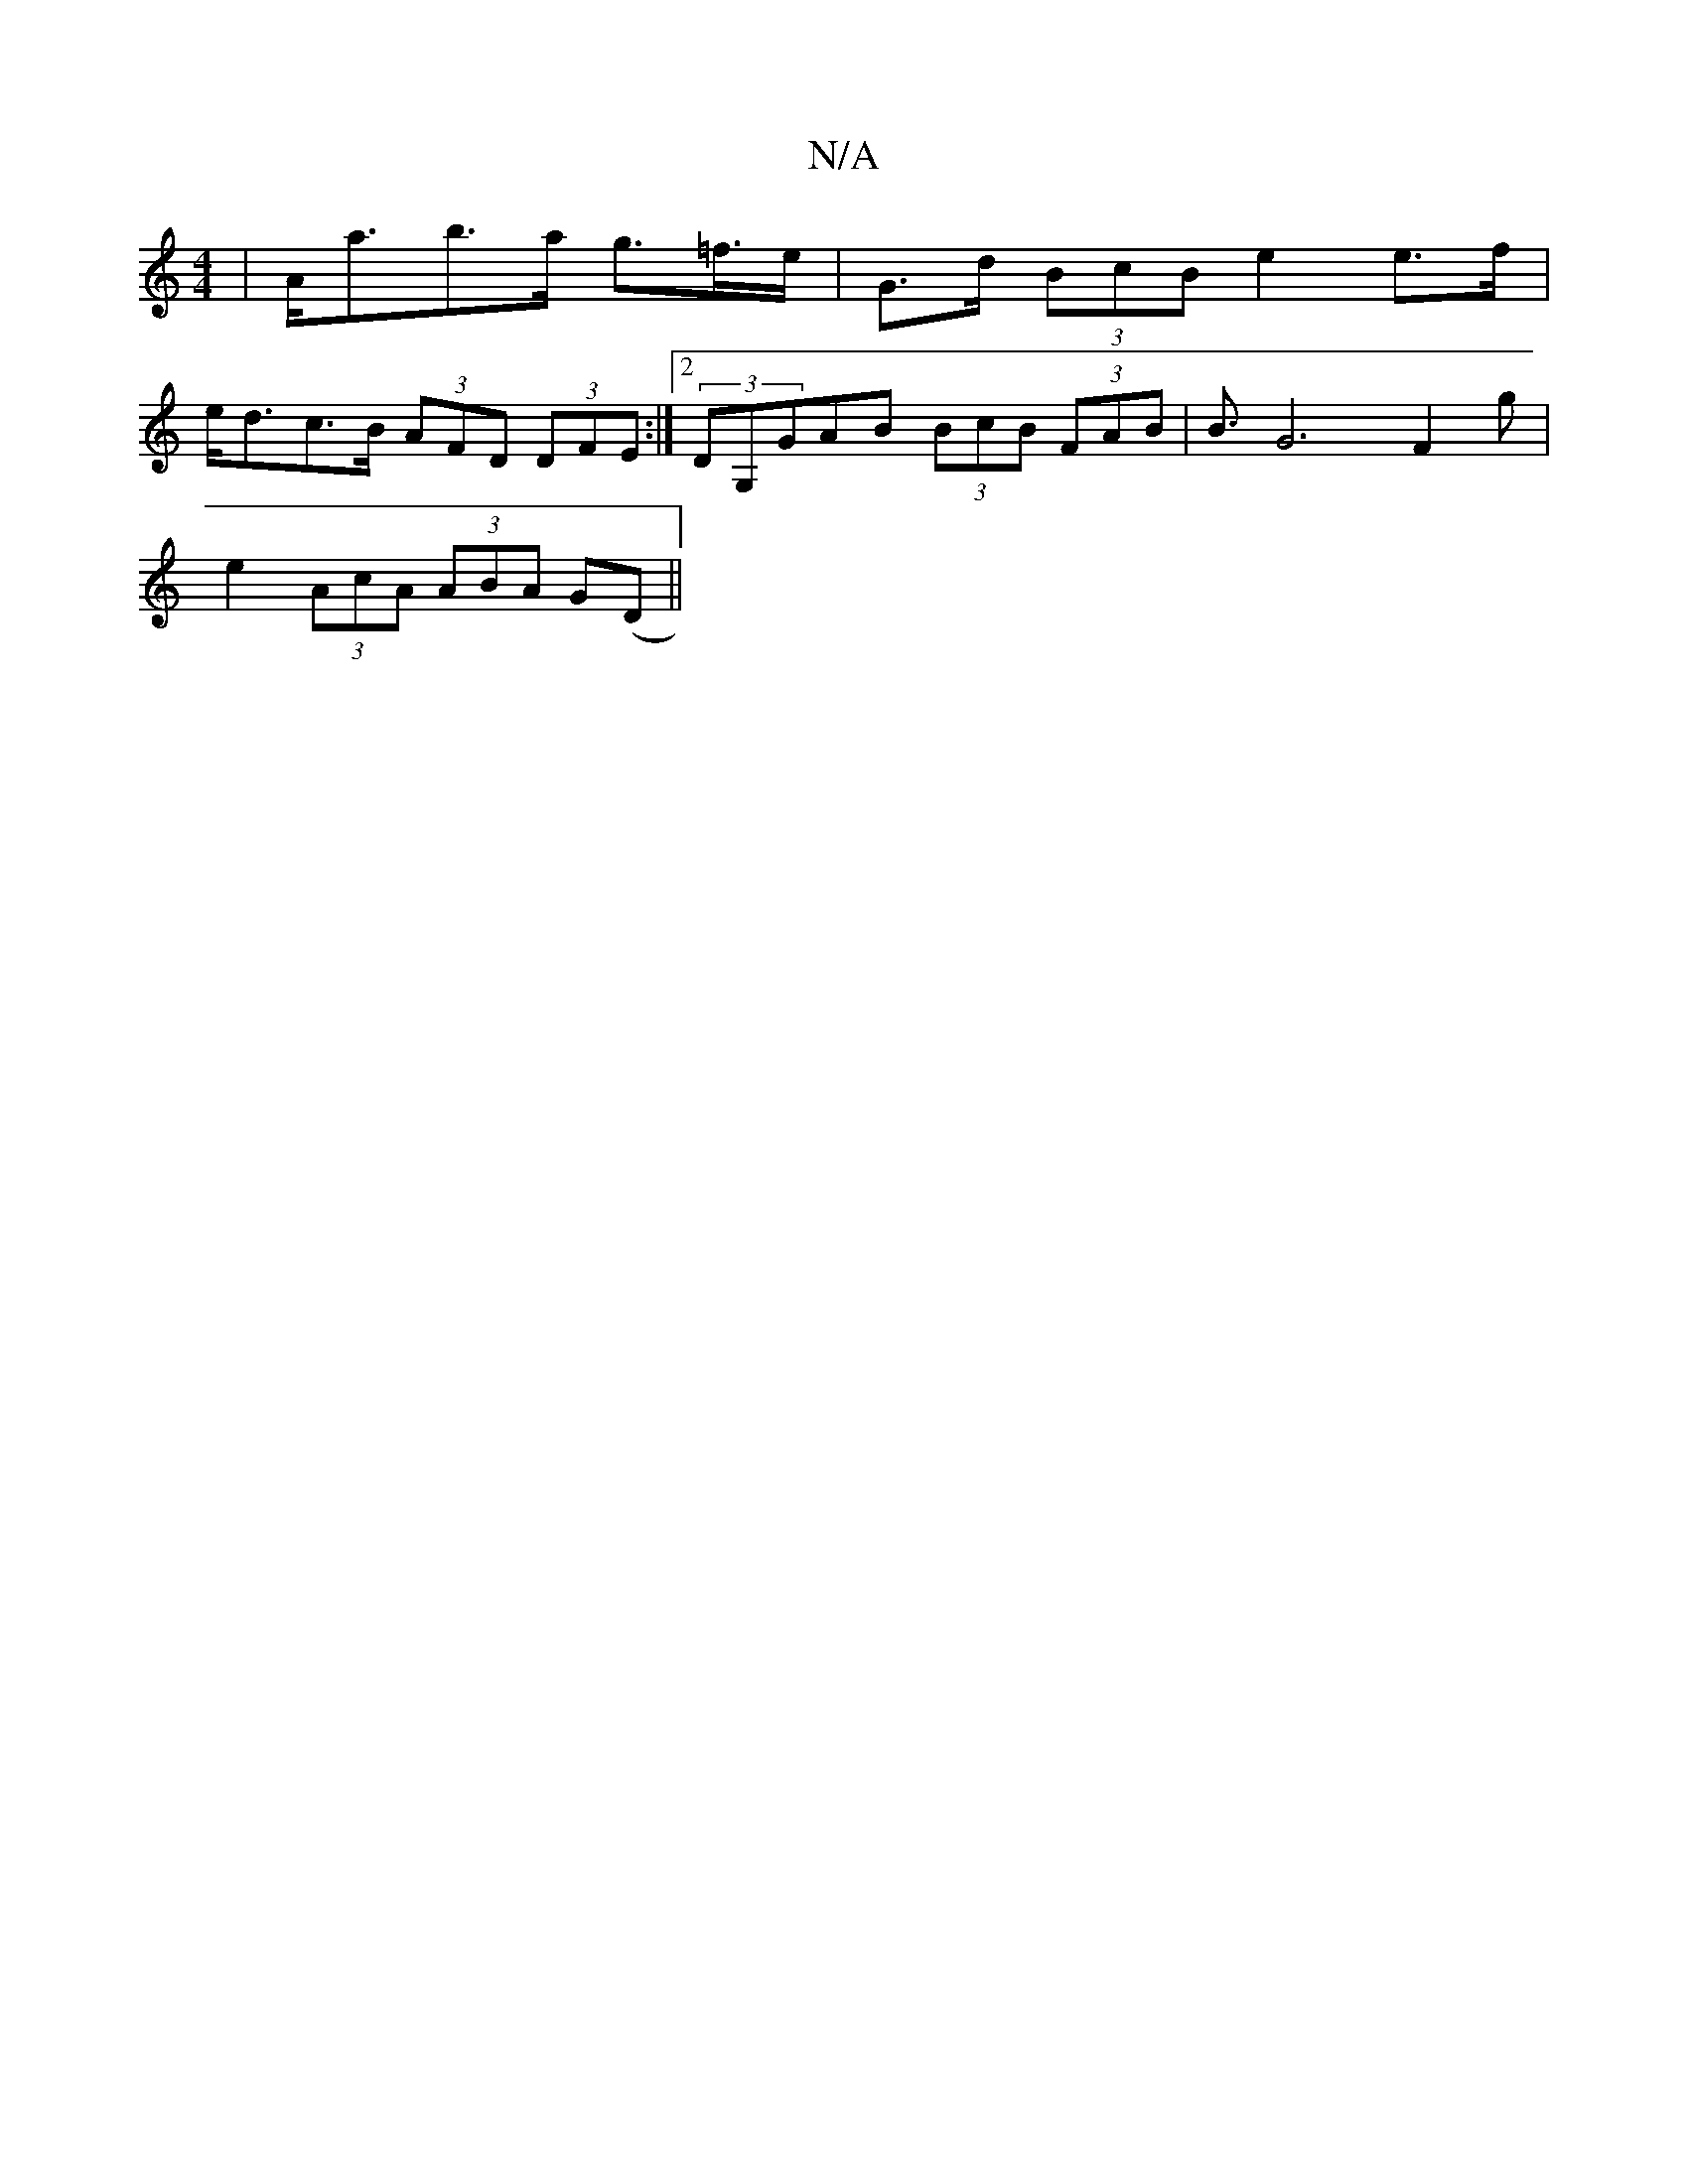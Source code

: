 X:1
T:N/A
M:4/4
R:N/A
K:Cmajor
 | A<ab>a g>=f>e | G>d (3BcB e2 e>f |
e<dc>B (3AFD (3DFE:|2 (3DG,GAB (3BcB (3FAB|B3/2G6-F2g|
e2 (3AcA (3ABA G(D||

e|:edcB dBAB|(3ecA (3AAA G>e (3dcB |
[1 d2 f>e (3fga (3efg | (3dBd c>B A>B^c<e | "G"e